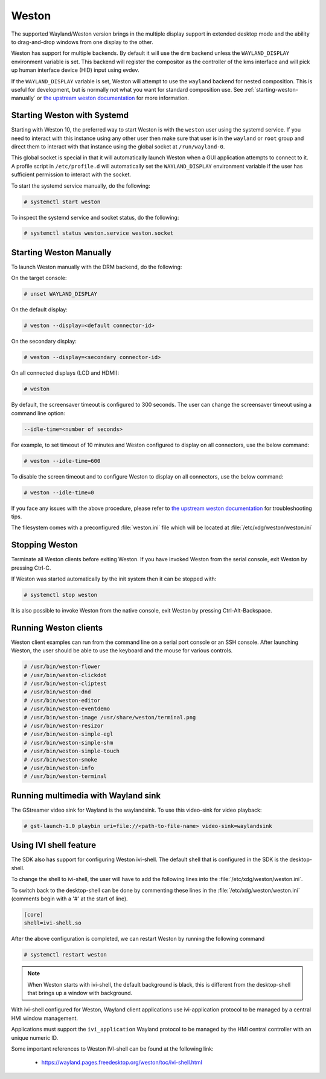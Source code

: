 ######
Weston
######

The supported Wayland/Weston version brings in the multiple display support in
extended desktop mode and the ability to drag-and-drop windows from one display
to the other.

Weston has support for multiple backends. By default it will use the ``drm``
backend unless the ``WAYLAND_DISPLAY`` environment variable is set. This backend
will register the compositor as the controller of the kms interface and will
pick up human interface device (HID) input using evdev.

If the ``WAYLAND_DISPLAY`` variable is set, Weston will attempt to use the
``wayland`` backend for nested composition. This is useful for development, but
is normally not what you want for standard composition use. See
:ref:`starting-weston-manually` or `the upstream weston documentation`_ for more
information.

.. ifconfig:: CONFIG_part_variant in ('AM62PX', 'J722S')

   The |__PART_FAMILY_NAME__| group of devices actually utilizes two separate
   DSS modules enumerated under two different :file:`/dev/dri/card*` devices.

   Weston versions newer than ``11.0.91`` can specify additional card devices
   via the ``--additional-devices`` command line parameter when using the
   ``drm`` backend.

   To launch Weston using both card0 and card1, you can use the following
   command:

   .. code-block:: console

      # weston --drm-device=card0 --additional-devices=card1

   You may also modify the weston service to have systemd do this automatically
   on launch by using ``systemctl edit weston`` and inserting the following:

   .. code-block:: ini

      [Serivce]
      ExecStart=/usr/bin/weston --modules=systemd-notify.so --drm-device=card0 --additional-devices=card1

   Please note, however, that Weston cannot use by-path identifiers and
   consistent naming of DRI devices is not the default behavior.

****************************
Starting Weston with Systemd
****************************

Starting with Weston 10, the preferred way to start Weston is with the
``weston`` user using the systemd service. If you need to interact with this
instance using any other user then make sure that user is in the ``wayland`` or
``root`` group and direct them to interact with that instance using the global
socket at ``/run/wayland-0``.

This global socket is special in that it will automatically launch Weston when
a GUI application attempts to connect to it. A profile script in
``/etc/profile.d`` will automatically set the ``WAYLAND_DISPLAY`` environment
variable if the user has sufficient permission to interact with the socket.

To start the systemd service manually, do the following:

.. code-block:: console

   # systemctl start weston

To inspect the systemd service and socket status, do the following:

.. code-block:: console

   # systemctl status weston.service weston.socket

.. _starting-weston-manually:

************************
Starting Weston Manually
************************

To launch Weston manually with the DRM backend, do the following:

On the target console:

.. code-block:: console

   # unset WAYLAND_DISPLAY

On the default display:

.. code-block:: console

   # weston --display=<default connector-id>

On the secondary display:

.. code-block:: console

   # weston --display=<secondary connector-id>

On all connected displays (LCD and HDMI):

.. code-block:: console

   # weston

By default, the screensaver timeout is configured to 300 seconds. The user can
change the screensaver timeout using a command line option:

.. code-block:: text

   --idle-time=<number of seconds>

For example, to set timeout of 10 minutes and Weston configured to
display on all connectors, use the below command:

.. code-block:: console

   # weston --idle-time=600

To disable the screen timeout and to configure Weston to display on all
connectors, use the below command:

.. code-block:: console

   # weston --idle-time=0

If you face any issues with the above procedure, please refer to `the upstream
weston documentation`_ for troubleshooting tips.

.. _the upstream weston documentation:
   https://wayland.pages.freedesktop.org/weston/toc/running-weston.html

The filesystem comes with a preconfigured :file:`weston.ini` file which will
be located at :file:`/etc/xdg/weston/weston.ini`

.. _stopping-weston:

***************
Stopping Weston
***************

Terminate all Weston clients before exiting Weston. If you have invoked
Weston from the serial console, exit Weston by pressing Ctrl-C.

If Weston was started automatically by the init system then it can be stopped
with:

.. code-block:: console

   # systemctl stop weston

It is also possible to invoke Weston from the native console, exit
Weston by pressing Ctrl-Alt-Backspace.

**********************
Running Weston clients
**********************

Weston client examples can run from the command line on a serial port
console or an SSH console. After launching Weston, the user should be
able to use the keyboard and the mouse for various controls.

.. code-block:: console

   # /usr/bin/weston-flower
   # /usr/bin/weston-clickdot
   # /usr/bin/weston-cliptest
   # /usr/bin/weston-dnd
   # /usr/bin/weston-editor
   # /usr/bin/weston-eventdemo
   # /usr/bin/weston-image /usr/share/weston/terminal.png
   # /usr/bin/weston-resizor
   # /usr/bin/weston-simple-egl
   # /usr/bin/weston-simple-shm
   # /usr/bin/weston-simple-touch
   # /usr/bin/weston-smoke
   # /usr/bin/weston-info
   # /usr/bin/weston-terminal

************************************
Running multimedia with Wayland sink
************************************

The GStreamer video sink for Wayland is the waylandsink. To use this
video-sink for video playback:

.. code-block:: console

   # gst-launch-1.0 playbin uri=file://<path-to-file-name> video-sink=waylandsink

***********************
Using IVI shell feature
***********************

The SDK also has support for configuring Weston ivi-shell. The default shell
that is configured in the SDK is the desktop-shell.

To change the shell to ivi-shell, the user will have to add the following lines
into the :file:`/etc/xdg/weston/weston.ini`.

To switch back to the desktop-shell can be done by commenting these lines in the
:file:`/etc/xdg/weston/weston.ini` (comments begin with a '#' at the start of
line).

.. code-block:: ini

   [core]
   shell=ivi-shell.so

After the above configuration is completed, we can restart Weston by
running the following command

.. code-block:: console

   # systemctl restart weston

.. note::

   When Weston starts with ivi-shell, the default background is black, this is
   different from the desktop-shell that brings up a window with background.

With ivi-shell configured for Weston, Wayland client applications use
ivi-application protocol to be managed by a central HMI window management.

Applications must support the ``ivi_application`` Wayland protocol to be managed by
the HMI central controller with an unique numeric ID.

Some important references to Weston IVI-shell can be found at the following
link:

   - `<https://wayland.pages.freedesktop.org/weston/toc/ivi-shell.html>`_

